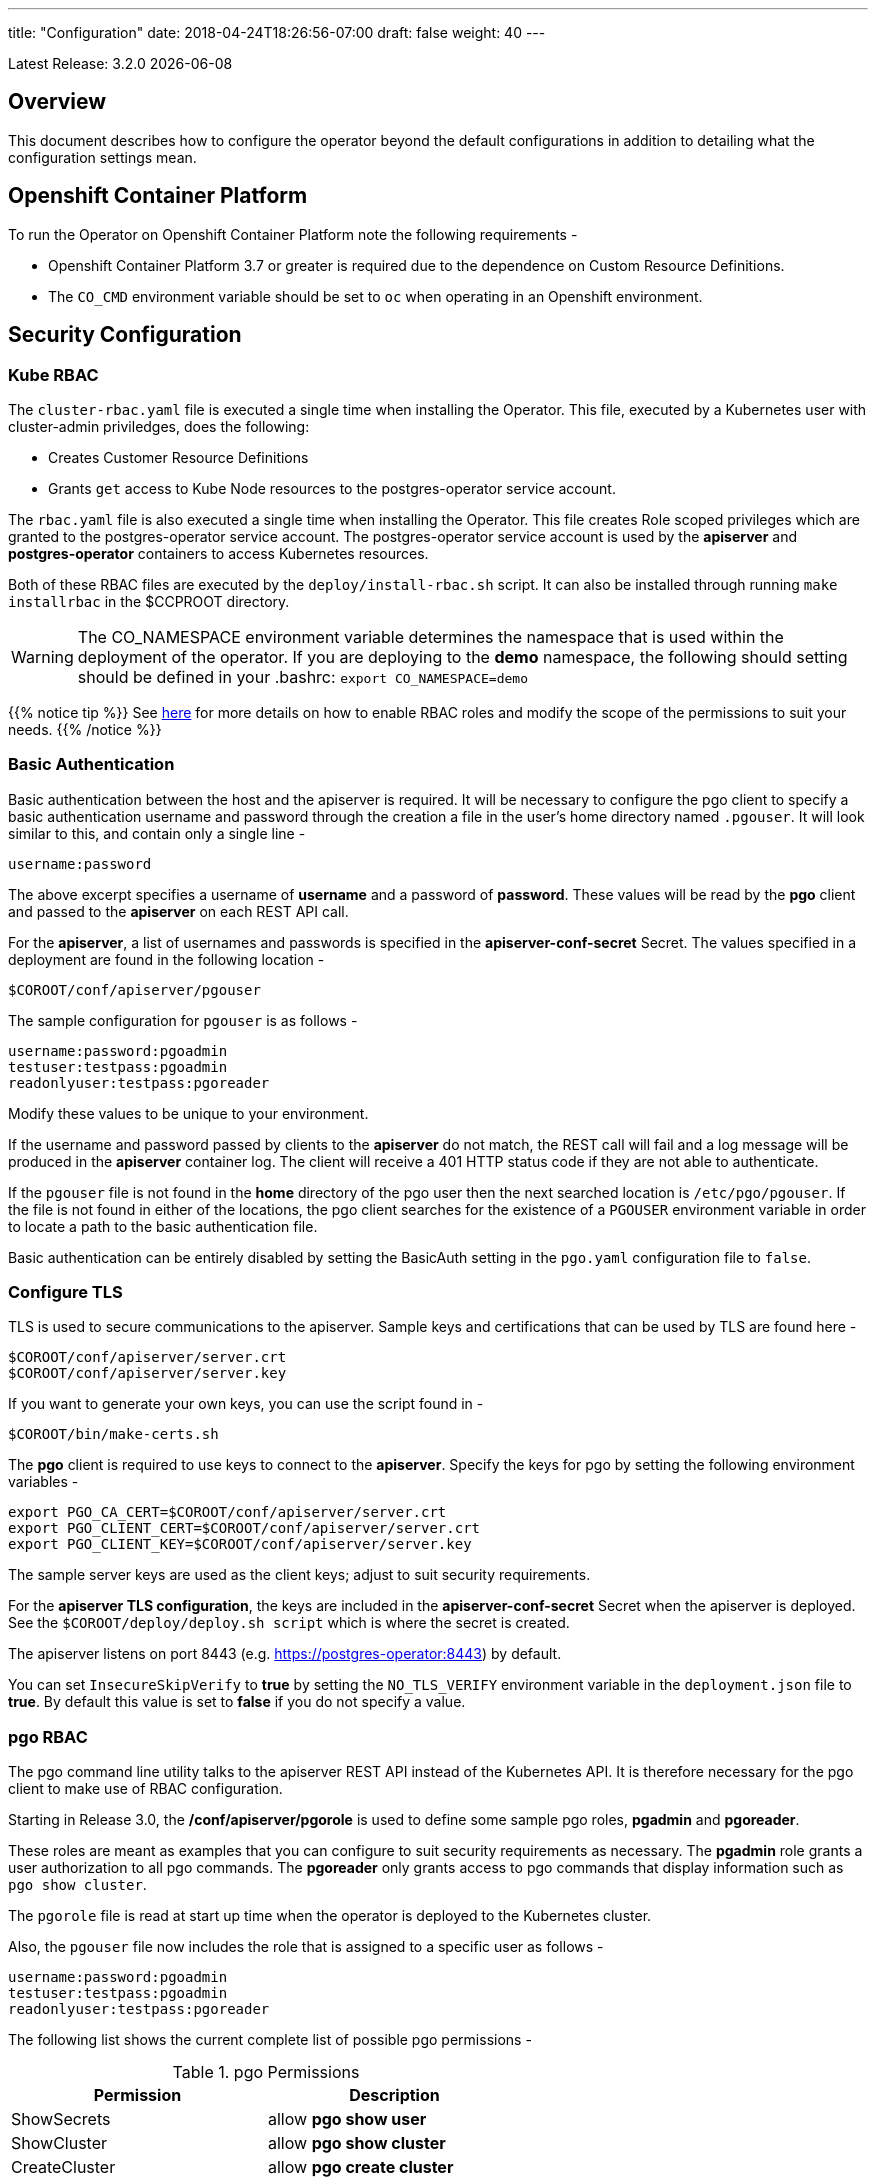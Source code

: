 ---
title: "Configuration"
date: 2018-04-24T18:26:56-07:00
draft: false
weight: 40
---

:toc:
Latest Release: 3.2.0 {docdate}

== Overview

This document describes how to configure the operator beyond the default configurations in addition to detailing what the configuration settings mean.

== Openshift Container Platform

To run the Operator on Openshift Container Platform note the following requirements -

 * Openshift Container Platform 3.7 or greater is required due to the dependence on Custom Resource Definitions.
 * The `CO_CMD` environment variable should be set to `oc` when operating in an Openshift environment.

== Security Configuration

=== Kube RBAC

The `cluster-rbac.yaml` file is executed a single time when installing
the Operator.  This file, executed by a Kubernetes user with cluster-admin
priviledges, does the following:

 * Creates Customer Resource Definitions
 * Grants `get` access to Kube Node resources to the postgres-operator
   service account.

The `rbac.yaml` file is also executed a single time when installing
the Operator.  This file creates Role scoped privileges which are
granted to the postgres-operator service account.  The postgres-operator
service account is used by the *apiserver* and *postgres-operator* containers
to access Kubernetes resources.

Both of these RBAC files are executed by the `deploy/install-rbac.sh`
script. It can also be installed through running `make installrbac` in the
$CCPROOT directory.

[WARNING]
====
The CO_NAMESPACE environment variable determines the namespace
that is used within the deployment of the operator.  If you
are deploying to the *demo* namespace, the following
should setting should be defined in your .bashrc:
`export CO_NAMESPACE=demo`
====

{{% notice tip %}}
See link:https://kubernetes.io/docs/admin/authorization/rbac/[here] for more
details on how to enable RBAC roles and modify the scope of the permissions
to suit your needs.
{{% /notice %}}

=== Basic Authentication

Basic authentication between the host and the apiserver is required. It will
be necessary to configure the pgo client to specify a basic authentication
username and password through the creation a file in the user's home directory
named `.pgouser`. It will look similar to this, and contain only a single line -
....
username:password
....

The above excerpt specifies a username of *username* and a password of *password*.
These values will be read by the *pgo* client and passed to the *apiserver* on each
REST API call.

For the *apiserver*, a list of usernames and passwords is specified in the
*apiserver-conf-secret* Secret.  The values specified in a deployment are found in
the following location -
....
$COROOT/conf/apiserver/pgouser
....

The sample configuration for `pgouser` is as follows -
....
username:password:pgoadmin
testuser:testpass:pgoadmin
readonlyuser:testpass:pgoreader
....

Modify these values to be unique to your environment.

If the username and password passed by clients to the *apiserver* do
not match, the REST call will fail and a log message will be produced
in the *apiserver* container log. The client will receive a 401 HTTP
status code if they are not able to authenticate.

If the `pgouser` file is not found in the *home* directory of the pgo user
then the next searched location is `/etc/pgo/pgouser`. If the file is not
found in either of the locations, the pgo client searches for the existence
of a `PGOUSER` environment variable in order to locate a path to the basic
authentication file.

Basic authentication can be entirely disabled by setting the BasicAuth
setting in the `pgo.yaml` configuration file to `false`.

=== Configure TLS

TLS is used to secure communications to the apiserver. Sample keys and
certifications that can be used by TLS are found here -
....
$COROOT/conf/apiserver/server.crt
$COROOT/conf/apiserver/server.key
....

If you want to generate your own keys, you can use the script found in -
....
$COROOT/bin/make-certs.sh
....

The *pgo* client is required to use keys to connect to the *apiserver*.
Specify the keys for pgo by setting the following environment variables -
....
export PGO_CA_CERT=$COROOT/conf/apiserver/server.crt
export PGO_CLIENT_CERT=$COROOT/conf/apiserver/server.crt
export PGO_CLIENT_KEY=$COROOT/conf/apiserver/server.key
....

The sample server keys are used as the client keys; adjust to suit
security requirements.

For the *apiserver TLS configuration*, the keys are included in the
*apiserver-conf-secret* Secret when the apiserver is deployed. See the
`$COROOT/deploy/deploy.sh script` which is where the secret is created.

The apiserver listens on port 8443 (e.g. https://postgres-operator:8443)
by default.

You can set `InsecureSkipVerify` to *true* by setting the `NO_TLS_VERIFY`
environment variable in the `deployment.json` file to *true*. By default
this value is set to *false* if you do not specify a value.

=== pgo RBAC

The pgo command line utility talks to the apiserver REST API instead of
the Kubernetes API. It is therefore necessary for the pgo client to make
use of RBAC configuration.

Starting in Release 3.0, the */conf/apiserver/pgorole* is used to define some sample pgo roles, *pgadmin* and *pgoreader*.

These roles are meant as examples that you can configure to suit security
requirements as necessary. The *pgadmin* role grants a user authorization to
all pgo commands. The *pgoreader* only grants access to pgo commands that
display information such as `pgo show cluster`.

The `pgorole` file is read at start up time when the operator is deployed to
the Kubernetes cluster.

Also, the `pgouser` file now includes the role that is assigned to a specific
user as follows -
....
username:password:pgoadmin
testuser:testpass:pgoadmin
readonlyuser:testpass:pgoreader
....

The following list shows the current complete list of possible pgo
permissions -

.pgo Permissions
[width="60%",frame="topbot",options="header"]
|======================
|Permission | Description
|ShowSecrets   | allow *pgo show user*
|ShowCluster   | allow *pgo show cluster*
|CreateCluster | allow *pgo create cluster*
|TestCluster   | allow *pgo test mycluster*
|ShowBackup    | allow *pgo show backup*
|CreateBackup  | allow *pgo backup mycluster*
|DeleteBackup  | allow *pgo delete backup mycluster*
|Label         | allow *pgo label*
|Load          | allow *pgo load*
|CreatePolicy  | allow *pgo create policy*
|DeletePolicy  | allow *pgo delete policy*
|ShowPolicy    | allow *pgo show policy*
|ApplyPolicy   | allow *pgo apply policy*
|ShowPVC       | allow *pgo show pvc*
|CreateUpgrade | allow *pgo upgrade*
|ShowUpgrade   | allow *pgo show upgrade*
|DeleteUpgrade | allow *pgo delete upgrade*
|CreateUser    | allow *pgo create user*
|CreateFailover| allow *pgo failover*
|User          | allow *pgo user*
|Version       | allow *pgo version*
|======================

If the user is unauthorized for a pgo command, the user will
get back this response -
....
FATA[0000] Authentication Failed: 40
....


=== REST API Configuration

The postgres-operator pod includes the apiserver which is a REST API that pgo
users are able to communicate with.

The apiserver uses the following configuration files found in `$COROOT/conf/apiserver`
to determine how the Operator will provision PostgreSQL containers -
....
$COROOT/conf/apiserver/pgo.yaml
$COROOT/conf/apiserver/pgo.lspvc-template.json
$COROOT/conf/apiserver/pgo.load-template.json
....

Note that the default pgo.yaml file assumes you are going to use *HostPath* Persistent
Volumes for your storage configuration. It will be necessary to adjust this file for NFS
or other storage configurations. Some examples of how are listed in the manual installation
document.

The version of PostgreSQL container the Operator will deploy is determined by the *CCPImageTag*
setting in the `$COROOT/conf/apiserver/pgo.yaml` configuration file. By default, this value is
set to the latest release of the Crunchy Container Suite.

The default pgo.yaml configuration file, included in `$COROOT/conf/apiserver/pgo.yaml`,
looks like this -

[source,yaml]
....
BasicAuth:  true
Cluster:
  CCPImageTag:  centos7-10.5-2.1.0
  Metrics:  false
  Badger:  false
  Port:  5432
  User:  testuser
  Database:  userdb
  PasswordAgeDays:  60
  PasswordLength:  8
  Strategy:  1
  Replicas:  0
  ArchiveMode:  false
  ArchiveTimeout:  60
  ServiceType:  ClusterIP
PrimaryStorage: storage1
BackupStorage: storage1
ReplicaStorage: storage1
Storage:
  storage1:
    AccessMode:  ReadWriteMany
    Size:  200M
    StorageType:  create
  storage2:
    AccessMode:  ReadWriteMany
    Size:  333M
    StorageType:  create
  storage3:
    AccessMode:  ReadWriteMany
    Size:  440M
    StorageType:  create
DefaultContainerResource: small
ContainerResources:
  small:
    RequestsMemory:  2Gi
    RequestsCPU:  0.5
    LimitsMemory:  2Gi
    LimitsCPU:  1.0
  large:
    RequestsMemory:  8Gi
    RequestsCPU:  2.0
    LimitsMemory:  12Gi
    LimitsCPU:  4.0
Pgo:
  Audit:  false
  LSPVCTemplate:  /config/pgo.lspvc-template.json
  CSVLoadTemplate:  /config/pgo.load-template.json
  COImagePrefix:  crunchydata
  COImageTag:  centos7-2.7
....

Values in the pgo configuration file have the following meaning:

.pgo Configuration File Definitions
[width="90%",cols="m,2",frame="topbot",options="header"]
|======================
|Setting | Definition
|BasicAuth        | if set to *true* will enable Basic Authentication
|Cluster.CCPImageTag        |newly created containers will be based on this image version (e.g. centos7-10.4-1.8.3), unless you override it using the --ccp-image-tag command line flag
|Cluster.Port        | the PostgreSQL port to use for new containers (e.g. 5432)
|Cluster.User        | the PostgreSQL normal user name
|Cluster.Strategy        | sets the deployment strategy to be used for deploying a cluster, currently there is only strategy *1*
|Cluster.Replicas        | the number of cluster replicas to create for newly created clusters
|Cluster.Metrics        | boolean, if set to true will cause each new cluster to include crunchy-collect as a sidecar container for metrics collection, if set to false (default), users can still add metrics on a cluster-by-cluster basis using the pgo command flag --metrics
|Cluster.Badger        | boolean, if set to true will cause each new cluster to include crunchy-pgbadger as a sidecar container for static log analysis, if set to false (default), users can still add pgbadger on a cluster-by-cluster basis using the pgo create cluster command flag --pgbadger
|Cluster.Policies        | optional, list of policies to apply to a newly created cluster, comma separated, must be valid policies in the catalog
|Cluster.PasswordAgeDays        | optional, if set, will set the VALID UNTIL date on passwords to this many days in the future when creating users or setting passwords, defaults to 60 days
|Cluster.PasswordLength        | optional, if set, will determine the password length used when creating passwords, defaults to 8
|Cluster.ArchiveMode        | optional, if set to true will enable archive logging for all clusters created, default is false.
|Cluster.ArchiveTimeout        | optional, if set, will determine the archive timeout setting used when ArchiveMode is true, defaults to 60 seconds
|Cluster.ServiceType        | optional, if set, will determine the service type used when creating primary or replica services, defaults to ClusterIP if not set, can be overridden by the user on the command line as well
|Cluster.Backrest        | optional, if set, will cause clusters to have the pgbackrest volume PVC provisioned during cluster creation
|Cluster.Autofail        | optional, if set, will cause clusters to be checked for auto failover in the event of a non-Ready status
|PrimaryStorage    |required, the value of the storage configuration to use for the primary PostgreSQL deployment
|BackupStorage    |required, the value of the storage configuration to use for backups, including the storage for pgbackrest repo volumes
|ReplicaStorage    |required, the value of the storage configuration to use for the replica PostgreSQL deployments
|Storage.storage1.StorageClass        |for a dynamic storage type, you can specify the storage class used for storage provisioning(e.g. standard, gold, fast)
|Storage.storage1.AccessMode        |the access mode for new PVCs (e.g. ReadWriteMany, ReadWriteOnce, ReadOnlyMany). See below for descriptions of these.
|Storage.storage1.Size        |the size to use when creating new PVCs (e.g. 100M, 1Gi)
|Storage.storage1.StorageType        |supported values are either *dynamic*,  *create*,  if not supplied, *create* is used
|Storage.storage1.Fsgroup        | optional, if set, will cause a *SecurityContext* and *fsGroup* attributes to be added to generated Pod and Deployment definitions
|Storage.storage1.SupplementalGroups        | optional, if set, will cause a SecurityContext to be added to generated Pod and Deployment definitions
|Storage.storage1.MatchLabels        | optional, if set, will cause the PVC to add a *matchlabels* selector in order to match a PV, only useful when the StorageType is *create*, when specified a label of *name=clustername* is added to the PVC as a match criteria
|DefaultContainerResource    |optional, the value of the container resources configuration to use for all database containers, if not set, no resource limits or requests are added on the database container
|ContainerResources.small.RequestsMemory        | request size of memory in bytes
|ContainerResources.small.RequestsCPU        | request size of CPU cores
|ContainerResources.small.LimitsMemory        | request size of memory in bytes
|ContainerResources.small.LimitsCPU        | request size of CPU cores
|ContainerResources.large.RequestsMemory        | request size of memory in bytes
|ContainerResources.large.RequestsCPU        | request size of CPU cores
|ContainerResources.large.LimitsMemory        | request size of memory in bytes
|ContainerResources.large.LimitsCPU        | request size of CPU cores
|Pgo.LSPVCTemplate        | the PVC lspvc template file that lists PVC contents
|Pgo.LoadTemplate        | the load template file used for load jobs
|Pgo.COImagePrefix        | image tag prefix to use for the Operator containers
|Pgo.COImageTag        | image tag to use for the Operator containers
|Pgo.Audit        | boolean, if set to true will cause each apiserver call to be logged with an *audit* marking
|======================

==== Storage Configurations

You can define n-number of Storage configurations within the *pgo.yaml* file. Those Storage configurations follow these conventions -

 * they must have lowercase name (e.g. storage1)
 * they must be unique names (e.g. mydrstorage, faststorage, slowstorage)

These Storage configurations are referenced in the BackupStorage, ReplicaStorage, and PrimaryStorage configuration values. However, there are command line
options in the *pgo* client that will let a user override these default global
values to offer you the user a way to specify very targeted storage configurations
when needed (e.g. disaster recovery storage for certain backups).

You can set the storage AccessMode values to the following -

* *ReadWriteMany* - mounts the volume as read-write by many nodes
* *ReadWriteOnce* - mounts the PVC as read-write by a single node
* *ReadOnlyMany* - mounts the PVC as read-only by many nodes

These Storage configurations are validated when the *pgo-apiserver* starts, if a
non-valid configuration is found, the apiserver will abort.  These Storage values are only read at *apiserver* start time.

The following StorageType values are possible -

 * *dynamic* - this will allow for dynamic provisioning of storage using a StorageClass.
 * *create* - This setting allows for the creation of a new PVC for each PostgreSQL cluster using a naming convention of *clustername*.  When set, the *Size*, *AccessMode* settings are used in constructing the new PVC.

The operator will create new PVCs using this naming convention:
*dbname* where *dbname* is the database name you have specified.  For
example, if you run:
....
pgo create cluster example1
....

It will result in a PVC being created named *example1* and in
the case of a backup job, the pvc is named *example1-backup*

There are currently 3 sample pgo configuration files provided
for users to use as a starting configuration -

 * `pgo.yaml.nfs` - this configuration specifies *create* storage to be used, this is used for NFS storage for example where you want to have a unique PVC created for each database
 * `pgo.yaml.dynamic` - this configuration specifies *dynamic* storage to be used, namely a *storageclass* that refers to a dynamic provisioning strorage such as StorageOS or Portworx, or GCE.

Note, when Storage Type is *create*, you can specify a storage
configuration setting of *MatchLabels*, when set, this will cause a
*selector* of *name=clustername* to be added into the PVC, this will
let you target specific PV(s) to be matched for this cluster. Note, if a
PV does not match the claim request, then the cluster will not start.  Users
that want to use this feature have to place labels on their PV resources
as part of PG cluster creation before creating the PG cluster.  For
example, users would add a label like this to their PV before they
create the PG cluster:
....
kubectl label pv somepv name=myclustername
....

If you do not specify *MatchLabels* in the storage configuration, then
no match filter is added and any available PV will be used to satisfy
the PVC request.  This option does not apply to *dynamic* storage
types.

==== Overriding Container Resources Configuration Defaults

In the *pgo.yaml* configuration file you have the option to configure a default container resources configuration that when set will add CPU and memory resource limits and requests values into each database container when the container is created.

You can also override the default value using the `--resources-config` command flag when creating a new cluster -
....
pgo create cluster testcluster --resources-config=large
....

Note, if you try to allocate more resources than your
host or Kube cluster has available then you will see your
pods wait in a *Pending* status. The output from a `kubectl describe pod`
command will show output like this in this event -
....
Events:
  Type     Reason            Age               From               Message
  ----     ------            ----              ----               -------
  Warning  FailedScheduling  49s (x8 over 1m)  default-scheduler  No nodes are available that match all of the predicates: Insufficient memory (1).
....

==== Overriding Storage Configuration Defaults

....
pgo create cluster testcluster --storage-config=bigdisk
....

That example will create a cluster and specify a storage configuration
of *bigdisk* to be used for the primary database storage. The replica
storage will default to the value of ReplicaStorage as specified in
*pgo.yaml*.

....
pgo create cluster testcluster2 --storage-config=fastdisk --replica-storage-config=slowdisk
....

That example will create a cluster and specify a storage configuration of
*fastdisk* to be used for the primary database storage, while the replica
storage will use the storage configuration *slowdisk*.

....
pgo backup testcluster --storage-config=offsitestorage
....

That example will create a backup and use the *offsitestorage* storage configuration
for persisting the backup.

==== Disaster Recovery Using Storage Configurations

A simple mechanism for partial disaster recovery can be obtained by leveraging network
storage, Kubernetes storage classes, and the storage configuration options within the
Operator.

For example, if you define a Kubernetes storage class that refers to a storage backend
that is running within your disaster recovery site, and then use that storage class as
a storage configuration for your backups, you essentially have moved your backup files
automatically to your disaster recovery site thanks to network storage.

image::/Operator-DR-Storage.png[Operator Storage]

=== PostgreSQL Operator Container Configuration

To enable *debug* level messages from the operator pod, set the `CRUNCHY_DEBUG` environment
variable to *true* within its deployment file `deployment.json`.

==== Operator Templates

The database and cluster Kubernetes objects that get created by the operator are based on JSON
templates that are added into the operator deployment by means of a mounted volume.

The templates are located in the `$COROOT/conf/postgres-operator` directory and are added into
a config map which is mounted by the operator deployment.

== Bash Completion

There is a bash completion file that is included for users to try
located in the repository at `examples/pgo-bash-completion`. To use it -
....
cp $COROOT/examples/pgo-bash-completion /etc/bash_completion.d/pgo
su - $USER
....

== REST API

Because the *apiserver* implements a REST API, it is possible to integrate with it using your own
application code. To demonstrate this, the following *curl* commands show the API usage -

*pgo version*
....
curl -v -X GET -u readonlyuser:testpass -H "Content-Type: application/json" --insecure https://10.101.155.218:8443/version
....

*pgo show policy all*
....
curl -v -X GET -u readonlyuser:testpass -H "Content-Type: application/json" --insecure https://10.101.155.218:8443/policies/all
....

*pgo show pvc danger*
....
curl -v -X GET -u readonlyuser:testpass -H "Content-Type: application/json" --insecure https://10.101.155.218:8443/pvc/danger
....

*pgo show cluster mycluster*
....
curl -v -X GET -u readonlyuser:testpass -H "Content-Type: application/json" --insecure https://10.101.155.218:8443/clusters/mycluster
....

*pgo show upgrade mycluster*
....
curl -v -X GET -u readonlyuser:testpass -H "Content-Type: application/json" --insecure https://10.101.155.218:8443/upgrades/mycluster
....

*pgo test mycluster*
....
curl -v -X GET -u readonlyuser:testpass -H "Content-Type: application/json" --insecure https://10.101.155.218:8443/clusters/test/mycluster
....

*pgo show backup mycluster*
....
curl -v -X GET -u readonlyuser:testpass -H "Content-Type: application/json" --insecure https://10.101.155.218:8443/backups/mycluster
....

== Deploying pgPool

One option with pgo is enabling the creation of a pgpool deployment in addition to the PostgreSQL cluster.
Running pgpool is a logical inclusion when the Kubernetes cluster includes both a primary database in addition
to some number of replicas deployed. The current pgpool configuration deployed by the operator only works when
both a primary and a replica are running.

When a user creates the cluster a command flag can be passed as follows to enable the creation of the pgpool
deployment.
....
pgo create cluster cluster1 --pgpool
pgo scale cluster1
....

This will cause the operator to create a Deployment that includes the *crunchy-pgpool* container along with a
replica.  That container will create a configuration that will perform SQL routing to your cluster services,
both for the primary and replica services.

Pgpool examines the SQL it receives and routes the SQL statement to either the primary or replica based on
the SQL action. Specifically, it will send writes and updates to only the *primary* service. It will send
read-only statements to the *replica* service.

When the operator deploys the pgpool container, it creates a secret (e.g. mycluster-pgpool-secret) that contains
pgpool configuration files. It fills out templated versions of these configuration files specifically for this
PostgreSQL cluster.

Part of the pgpool deployment also includes creating a `pool_passwd` file that will allow the *testuser* credential
to authenticate to pgpool. Adding additional users to the pgpool configuration currently requires human intervention
specifically creating a new pgpool secret and bouncing the pgpool pod to pick up the updated secret. Future operator
releases will attempt to provide *pgo* commands to let you automate the addition or removal of a pgpool user.

Currently to update a pgpool user within the `pool_passwd` configuration file, it is necessary to copy the existing
files from the secret to your local system, update the credentials in `pool_passwd` with the new user credentials,
recreate the pgpool secret, and finally restart the pgpool pod to pick up the updated configuration files.

As an example -
....
kubectl cp demo/wed10-pgpool-6cc6f6598d-wcnmf:/pgconf/ /tmp/foo
....

That command gets a running set of secret pgpool configuration files and places them locally on your system for you
to edit.

*pgpool* requires a specially formatted password credential to be placed into `pool_passwd`. There is a golang program
included in `$COROOT/golang-examples/gen-pgpool-pass.go` that, when run, will generate the value to use within the
*pgpool_passwd* configuration file.
....
go run $COROOT/golang-examples/gen-pgpool-pass.go
Enter Username: testuser
Enter Password:
Password typed: e99Mjt1dLz
hash of password is [md59c4017667828b33762665dc4558fbd76]
....

The value *md59c4017667828b33762665dc4558fbd76* is what you will use
in the *pool_passwd* file.

Then, create the new secrets file based on those updated files -
....
$COROOT/bin/create-pgpool-secrets.sh
....

Lastly for pgpool to pick up the new secret file, delete the existing
deployment pod -
....
kubectl get deployment wed-pgpool
kubectl delete pod wed10-pgpool-6cc6f6598d-wcnmf
....

The pgpool deployment will spin up another pgpool which will pick up
the updated secret file.

== Storage Configuration

Most users after they try out the operator will want to create a more customized installation and deployment of the operator using specific storage types.

The operator will work with HostPath, NFS, Dynamic, and GKE Storage.

{{%expand "NFS" %}}

=== NFS

To configure the operator to use NFS for storage, a sample *pgo.yaml.nfs* file is provided.  Overlay the default `pgo.yaml` file with that file -
....
cp $COROOT/examples/pgo.yaml.nfs $COROOT/conf/apiserver/pgo.yaml
....

Then, in your .bashrc file, set the variable `CO_NFS_IP` to the IP address of your NFS server:
....
export CO_NFS_IP=192.168.2.14
....

Edit the *pgo.yaml* file to specify the NFS GID that is set for the NFS volume mount you will be using. The default value assumed is *nfsnobody* as the GID (65534).  Update the value to meet your NFS security settings.

Finally, run the `$COROOT/pv/create-pv-nfs.sh` script to create persistent volumes based on your NFS settings.

{{% /expand%}}

{{%expand "Dynamic" %}}

=== Dynamic

To configure the operator to use Dynamic Storage classes for storage, a sample *pgo.yaml.storageclass* file is provided.  Overlay the default *pgo.yaml* file with that file -
....
cp $COROOT/examples/pgo.yaml.storageclass $COROOT/conf/apiserver/pgo.yaml
....

Edit the *pgo.yaml* file to specify the storage class you will be using, the default value assumed is *standard* which is the name used by default within a GKE Kube cluster deployment.  Update the value to match your storage classes.

Notice that the *FsGroup* setting is required for most block storage and is set to the value of *26* since the PostgreSQL container runs as UID *26*.

{{% /expand%}}

{{%expand "GKE" %}}

=== GKE

Some notes for setting up GKE for the Operator deployment.

==== Install Kubectl

On your host you will be working from, install the kubectl command -

https://kubernetes.io/docs/tasks/tools/install-kubectl/

==== GCP

* Select your project
* Create a Kube cluster in that project

By default a storage class called *standard* is created.

==== Install GCloud

To access the Kubernetes cluster, install the gcloud utility -

....
https://cloud.google.com/sdk/downloads
cd google-cloud-sdk
./install.sh
....

==== Configure Kubectl for Cluster Access

....
gcloud auth login

gcloud container clusters get-credentials jeff-quickstart --zone us-central1-a --project crunchy-dev-test

kubectl get storageclass
....

{{% /expand%}}

